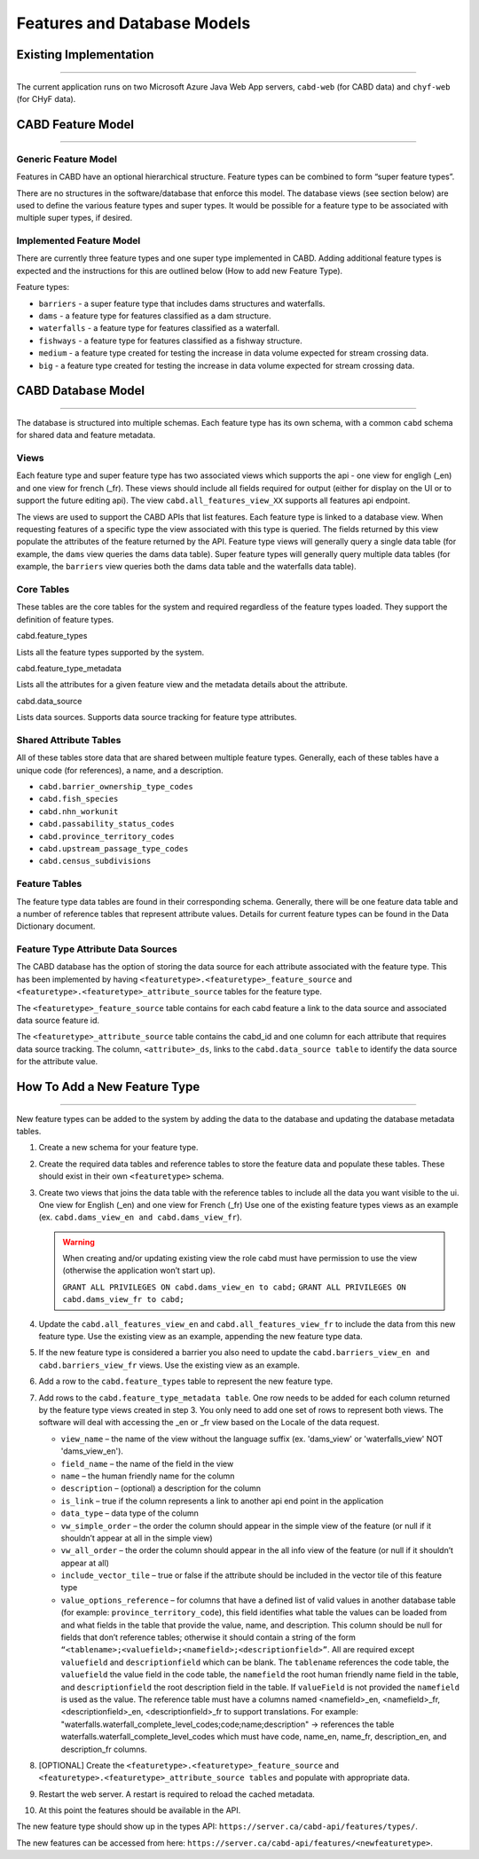 ..
    Raw html added to assign styling only to codeblocks being used as headers in this document

.. raw:: html

    <style> .codeblocksize {line-height: 2.5; font-size: x-large; background-color: rgb(175 184 193 / 20%); border-radius: 6px; color: #CC3600; padding: 0.2em 0.4em; padding-top: 0.2em; padding-right: 0.4em; padding-bottom: 0.2em; padding-left: 0.4em;}</style>

.. role:: codeblocksize

.. _cabd-models:

============================
Features and Database Models
============================

.. _current-application-architecture:

Existing Implementation
-----------------------

-----

The current application runs on two Microsoft Azure Java Web App servers, ``cabd-web`` (for CABD data) and ``chyf-web`` (for CHyF data).

.. image:: img/app-arch3.jpg
    :align: center

.. _cabd-feature-model:

CABD Feature Model
------------------

-----

.. _generic-feature-model:

Generic Feature Model
~~~~~~~~~~~~~~~~~~~~~

Features in CABD have an optional hierarchical structure. Feature types can be combined to form “super feature types”. 

There are no structures in the software/database that enforce this model. The database views (see section below) are used to define the various feature types and super types. It would be possible for a feature type to be associated with multiple super types, if desired.

.. image:: img/genericmodel.jpg
    :align: center
    :width: 500

.. _implemented-feature-model:

Implemented Feature Model
~~~~~~~~~~~~~~~~~~~~~~~~~

There are currently three feature types and one super type implemented in CABD. Adding additional feature types is expected and the instructions for this are outlined below (How to add new Feature Type).

.. image:: img/implementedmodel.jpg
    :align: center
    :width: 500

Feature types:

- ``barriers`` - a super feature type that includes dams structures and waterfalls.
- ``dams`` - a feature type for features classified as a dam structure.
- ``waterfalls`` - a feature type for features classified as a waterfall.
- ``fishways`` - a feature type for features classified as a fishway structure.
- ``medium`` - a feature type created for testing the increase in data volume expected for stream crossing data.
- ``big`` - a feature type created for testing the increase in data volume expected for stream crossing data.

.. _cabd-database-model:

CABD Database Model
-------------------

-----

The database is structured into multiple schemas.  Each feature type has its own schema, with a common ``cabd`` schema for shared data and feature metadata.

.. _cabd-views:

Views
~~~~~

Each feature type and super feature type has two associated views which supports the api - one view for engligh (_en) and one view for french (_fr). These views should include all fields required for output (either for display on the UI or to support the future editing api).  The view ``cabd.all_features_view_XX`` supports all features api endpoint. 

The views are used to support the CABD APIs that list features. Each feature type is linked to a database view. When requesting features of a specific type the view associated with this type is queried. The fields returned by this view populate the attributes of the feature returned by the API. Feature type views will generally query a single data table (for example, the ``dams`` view queries the dams data table). Super feature types will generally query multiple data tables (for example, the ``barriers`` view queries both the dams data table and the waterfalls data table).

.. _core-tables:

Core Tables
~~~~~~~~~~~

These tables are the core tables for the system and required regardless of the feature types loaded. They support the definition of feature types.

:codeblocksize:`cabd.feature_types`

Lists all the feature types supported by the system.

.. csv-table:: 
    :file: tbl/core-tables.csv
    :widths: 30, 70
    :header-rows: 1

:codeblocksize:`cabd.feature_type_metadata`

Lists all the attributes for a given feature view and the metadata details about the attribute.

.. csv-table:: 
    :file: tbl/feature-type-metadata.csv
    :widths: 30, 70
    :header-rows: 1

:codeblocksize:`cabd.data_source`

Lists data sources. Supports data source tracking for feature type attributes.

.. csv-table:: 
    :file: tbl/data-source.csv
    :widths: 30, 70
    :header-rows: 1


.. _shared-attribute-tables:

Shared Attribute Tables
~~~~~~~~~~~~~~~~~~~~~~~

All of these tables store data that are shared between multiple feature types. Generally, each of these tables have a unique code (for references), a name, and a description.

* ``cabd.barrier_ownership_type_codes``
* ``cabd.fish_species``
* ``cabd.nhn_workunit``
* ``cabd.passability_status_codes``
* ``cabd.province_territory_codes``
* ``cabd.upstream_passage_type_codes``
* ``cabd.census_subdivisions``

.. _feature-tables:

Feature Tables
~~~~~~~~~~~~~~

The feature type data tables are found in their corresponding schema. Generally, there will be one feature data table and a number of reference tables that represent attribute values.  Details for current feature types can be found in the Data Dictionary document.

.. _feature-type-attribute-data-sources:

Feature Type Attribute Data Sources
~~~~~~~~~~~~~~~~~~~~~~~~~~~~~~~~~~~

The CABD database has the option of storing the data source for each attribute associated with the feature type. This has been implemented by having ``<featuretype>.<featuretype>_feature_source`` and ``<featuretype>.<featuretype>_attribute_source`` tables for the feature type.

The ``<featuretype>_feature_source``  table contains for each cabd feature a link to the data source and associated data source feature id.

.. csv-table:: 
    :file: tbl/feature-source.csv
    :widths: 30, 70
    :header-rows: 1

The ``<featuretype>_attribute_source`` table contains the cabd_id and one column for each attribute that requires data source tracking.  The column, ``<attribute>_ds``, links to the ``cabd.data_source table`` to identify the data source for the attribute value.

.. _add-new-feature-type:

How To Add a New Feature Type
-----------------------------

-----

New feature types can be added to the system by adding the data to the database and updating the database metadata tables.

1. Create a new schema for your feature type.

2. Create the required data tables and reference tables to store the feature data and populate these tables. These should exist in their own ``<featuretype>`` schema.

3. Create two views that joins the data table with the reference tables to include all the data you want visible to the ui. One view for English (_en) and one view for French (_fr)  Use one of the existing feature types views as an example (ex. ``cabd.dams_view_en and cabd.dams_view_fr``).

   .. warning::
       When creating and/or updating existing view the role cabd must have permission to use the view (otherwise the application won’t start up).

       ``GRANT ALL PRIVILEGES ON cabd.dams_view_en to cabd;``
       ``GRANT ALL PRIVILEGES ON cabd.dams_view_fr to cabd;``

4. Update the ``cabd.all_features_view_en`` and ``cabd.all_features_view_fr`` to include the data from this new feature type. Use the existing view as an example, appending the new feature type data.

5. If the new feature type is considered a barrier you also need to update the ``cabd.barriers_view_en and cabd.barriers_view_fr`` views.  Use the existing view as an example.

6. Add a row to the ``cabd.feature_types`` table to represent the new feature type.

7. Add rows to the ``cabd.feature_type_metadata table``. One row needs to be added for each column returned by the feature type views created in step 3. You only need to add one set of rows to represent both views.  The software will deal with accessing the _en or _fr view based on the Locale of the data request.
    
   * ``view_name`` – the name of the view without the language suffix (ex. 'dams_view' or 'waterfalls_view' NOT 'dams_view_en'). 
   * ``field_name`` – the name of the field in the view
   * ``name`` – the human friendly name for the column
   * ``description`` – (optional) a description for the column
   * ``is_link`` – true if the column represents a link to another api end point in the application
   * ``data_type`` – data type of the column
   * ``vw_simple_order`` – the order the column should appear in the simple view of the feature (or null if it shouldn’t appear at all in the simple view)
   * ``vw_all_order`` – the order the column should appear in the all info view of the feature (or null if it shouldn’t appear at all)
   * ``include_vector_tile`` – true or false if the attribute should be included in the vector tile of this feature type
   * ``value_options_reference`` – for columns that have a defined list of valid values in another database table (for example: ``province_territory_code``), this field identifies what table the values can be loaded from and what fields in the table that provide the value, name, and description. This column should be null for fields that don’t reference tables; otherwise it should contain a string of the form ``“<tablename>;<valuefield>;<namefield>;<descriptionfield>”``. All are required except ``valuefield`` and ``descriptionfield`` which can be blank.  The ``tablename`` references the code table, the ``valuefield`` the value field in the code table, the ``namefield`` the root human friendly name field in the table, and ``descriptionfield`` the root description field in the table. If ``valueField`` is not provided the ``namefield`` is used as the value. The reference table must have a columns named <namefield>_en, <namefield>_fr, <descriptionfield>_en, <descriptionfield>_fr to support translations. For example: "waterfalls.waterfall_complete_level_codes;code;name;description" -> references the table waterfalls.waterfall_complete_level_codes which must have code, name_en, name_fr, description_en, and description_fr columns.

8. [OPTIONAL] Create the ``<featuretype>.<featuretype>_feature_source`` and ``<featuretype>.<featuretype>_attribute_source tables`` and populate with appropriate data.

9. Restart the web server.  A restart is required to reload the cached metadata.

10. At this point the features should be available in the API.

The new feature type should show up in the types API: ``https://server.ca/cabd-api/features/types/``.

The new features can be accessed from here: ``https://server.ca/cabd-api/features/<newfeaturetype>``.

